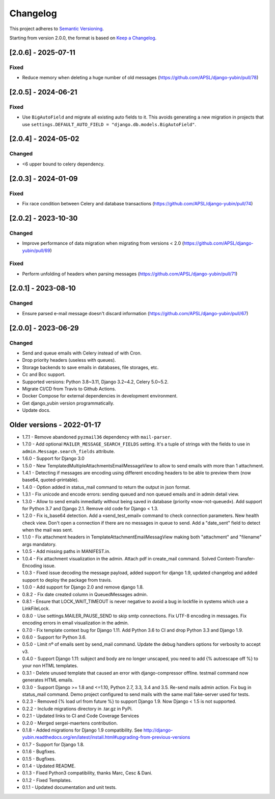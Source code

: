 Changelog
=========

This project adheres to `Semantic Versioning <https://semver.org/spec/v2.0.0.html>`_.

Starting from version 2.0.0, the format is based on `Keep a Changelog <https://keepachangelog.com/en/1.0.0/>`_.

[2.0.6] - 2025-07-11
--------------------

Fixed
^^^^^
* Reduce memory when deleting a huge number of old messages (https://github.com/APSL/django-yubin/pull/78)

[2.0.5] - 2024-06-21
--------------------

Fixed
^^^^^
* Use ``BigAutoField`` and migrate all existing auto fields to it. This avoids generating a new migration in projects that use ``settings.DEFAULT_AUTO_FIELD = "django.db.models.BigAutoField"``.

[2.0.4] - 2024-05-02
--------------------

Changed
^^^^^^^
* <6 upper bound to celery dependency.

[2.0.3] - 2024-01-09
--------------------

Fixed
^^^^^
* Fix race condition between Celery and database transactions (https://github.com/APSL/django-yubin/pull/74)

[2.0.2] - 2023-10-30
--------------------

Changed
^^^^^^^
* Improve performance of data migration when migrating from versions < 2.0 (https://github.com/APSL/django-yubin/pull/69)

Fixed
^^^^^
* Perform unfolding of headers when parsing messages (https://github.com/APSL/django-yubin/pull/71)

[2.0.1] - 2023-08-10
--------------------

Changed
^^^^^^^
* Ensure parsed e-mail message doesn't discard information (https://github.com/APSL/django-yubin/pull/67)

[2.0.0] - 2023-06-29
--------------------

Changed
^^^^^^^
* Send and queue emails with Celery instead of with Cron.
* Drop priority headers (useless with queues).
* Storage backends to save emails in databases, file storages, etc.
* Cc and Bcc support.
* Supported versions: Python 3.8~3.11, Django 3.2~4.2, Celery 5.0~5.2.
* Migrate CI/CD from Travis to Github Actions.
* Docker Compose for external dependencies in development environment.
* Get django_yubin version programmatically.
* Update docs.


Older versions - 2022-01-17
---------------------------

* 1.7.1 - Remove abandoned ``pyzmail36`` dependency with ``mail-parser``.
* 1.7.0 - Add optional ``MAILER_MESSAGE_SEARCH_FIELDS`` setting. It's a tuple of strings with the fields to use in ``admin.Message.search_fields`` attribute.
* 1.6.0 - Support for Django 3.0
* 1.5.0 - New TemplatedMultipleAttachmentsEmailMessageView to allow to send emails with more than 1 attachment.
* 1.4.1 - Detecting if messages are encoding using different encoding headers to be able to preview them (now base64, quoted-printable).
* 1.4.0 - Option added in status_mail command to return the output in json format.
* 1.3.1 - Fix unicode and encode errors: sending queued and non queued emails and in admin detail view.
* 1.3.0 - Allow to send emails inmediatly without being saved in database (priority «now-not-queued»). Add support for Python 3.7 and Django 2.1. Remove old code for Django < 1.3.
* 1.2.0 - Fix is_base64 detection. Add a «send_test_email» command to check connection parameters. New health check view. Don't open a connection if there are no messages in queue to send. Add a "date_sent" field to detect when the mail was sent.
* 1.1.0 - Fix attachment headers in TemplateAttachmentEmailMessagView making both "attachment" and "filename" args mandatory.
* 1.0.5 - Add missing paths in MANIFEST.in.
* 1.0.4 - Fix attachment visualization in the admin. Attach pdf in create_mail command. Solved Content-Transfer-Encoding issue.
* 1.0.3 - Fixed issue decoding the message payload, added support for django 1.9, updated changelog and added support to deploy the package from travis.
* 1.0.0 - Add support for Django 2.0 and remove django 1.8.
* 0.8.2 - Fix date created column in QueuedMessages admin.
* 0.8.1 - Ensure that LOCK_WAIT_TIMEOUT is never negative to avoid a bug in lockfile in systems which use a LinkFileLock.
* 0.8.0 - Use settings.MAILER_PAUSE_SEND to skip smtp connections. Fix UTF-8 encoding in messages. Fix encoding errors in email visualization in the admin.
* 0.7.0 - Fix template context bug for Django 1.11. Add Python 3.6 to CI and drop Python 3.3 and Django 1.9.
* 0.6.0 - Support for Python 3.6.
* 0.5.0 - Limit nº of emails sent by send_mail command. Update the debug handlers options for verbosity to accept v3.
* 0.4.0 - Support Django 1.11: subject and body are no longer unscaped, you need to add {% autoescape off %} to your non HTML templates.
* 0.3.1 - Delete unused template that caused an error with django-compressor offline. testmail command now generates HTML emails.
* 0.3.0 - Support Django >= 1.8 and <=1.10, Python 2.7, 3.3, 3.4 and 3.5. Re-send mails admin action. Fix bug in status_mail command. Demo project configured to send mails with the same mail fake-server used for tests.
* 0.2.3 - Removed {% load url from future %} to support Django 1.9. Now Django < 1.5 is not supported.
* 0.2.2 - Include migrations directory in .tar.gz in PyPi.
* 0.2.1 - Updated links to CI and Code Coverage Services
* 0.2.0 - Merged  sergei-maertens contribution.
* 0.1.8 - Added migrations for Django 1.9 compatibility. See http://django-yubin.readthedocs.org/en/latest/install.html#upgrading-from-previous-versions
* 0.1.7 - Support for Django 1.8.
* 0.1.6 - Bugfixes.
* 0.1.5 - Bugfixes.
* 0.1.4 - Updated README.
* 0.1.3 - Fixed Python3 compatibility, thanks Marc, Cesc & Dani.
* 0.1.2 - Fixed Templates.
* 0.1.1 - Updated documentation and unit tests.
